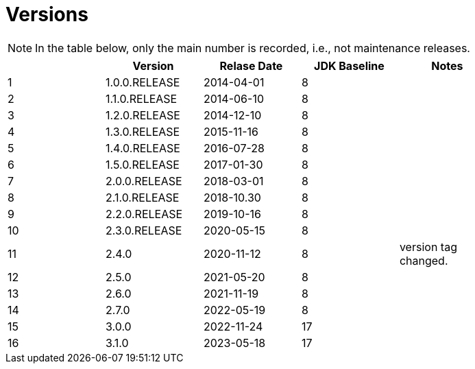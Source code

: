 = Versions

[NOTE]
====
In the table below, only the main number is recorded, i.e., not maintenance releases.
====

[%header]
|===
||Version|Relase Date|JDK Baseline|Notes|
|1|1.0.0.RELEASE|2014-04-01|8||
|2|1.1.0.RELEASE|2014-06-10|8||
|3|1.2.0.RELEASE|2014-12-10|8||
|4|1.3.0.RELEASE|2015-11-16|8||
|5|1.4.0.RELEASE|2016-07-28|8||
|6|1.5.0.RELEASE|2017-01-30|8||
|7|2.0.0.RELEASE|2018-03-01|8||
|8|2.1.0.RELEASE|2018-10.30|8||
|9|2.2.0.RELEASE|2019-10-16|8||
|10|2.3.0.RELEASE|2020-05-15|8||
|11|2.4.0|2020-11-12|8|version tag changed.|
|12|2.5.0|2021-05-20|8||
|13|2.6.0|2021-11-19|8||
|14|2.7.0|2022-05-19|8||
|15|3.0.0|2022-11-24|17||
|16|3.1.0|2023-05-18|17||
|===
